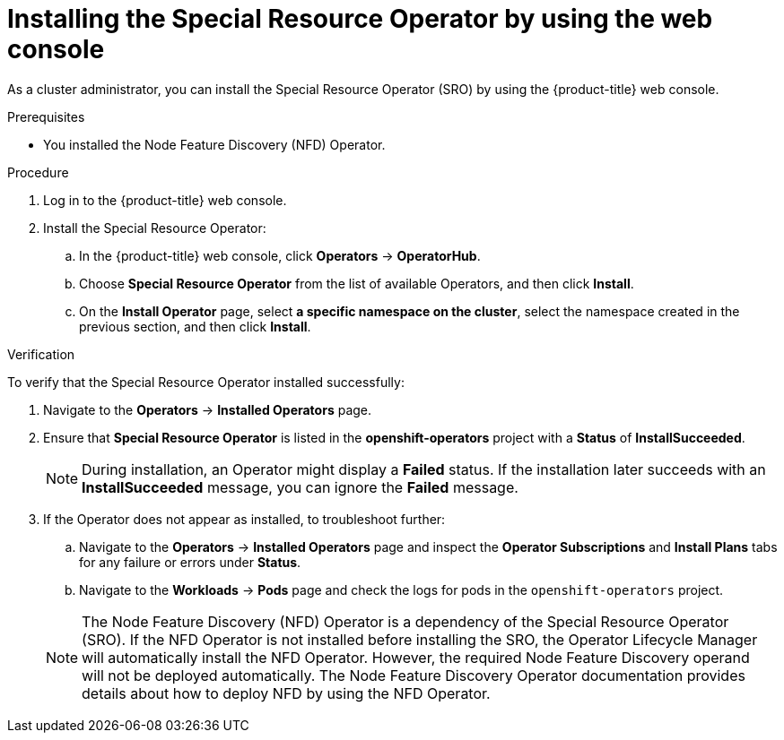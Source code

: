 // Module included in the following assemblies:
//
// * hardware_enablement/psap-special-resource-operator.adoc

:_content-type: PROCEDURE
[id="installing-the-special-resource-operator-using-web-console_{context}"]
= Installing the Special Resource Operator by using the web console

As a cluster administrator, you can install the Special Resource Operator (SRO) by using the {product-title} web console.

.Prerequisites

* You installed the Node Feature Discovery (NFD) Operator.

.Procedure

. Log in to the {product-title} web console.
. Install the Special Resource Operator:
.. In the {product-title} web console, click *Operators* -> *OperatorHub*.

.. Choose *Special Resource Operator* from the list of available Operators, and then click *Install*.

.. On the *Install Operator* page, select *a specific namespace on the cluster*, select the namespace created in the previous section, and then click *Install*.

.Verification

To verify that the Special Resource Operator installed successfully:

. Navigate to the *Operators* -> *Installed Operators* page.
. Ensure that *Special Resource Operator* is listed in the *openshift-operators* project with a *Status* of *InstallSucceeded*.
+
[NOTE]
====
During installation, an Operator might display a *Failed* status. If the installation later succeeds with an *InstallSucceeded* message, you can ignore the *Failed* message.
====
+
. If the Operator does not appear as installed, to troubleshoot further:
+
.. Navigate to the *Operators* -> *Installed Operators* page and inspect the *Operator Subscriptions* and *Install Plans* tabs for any failure or errors under *Status*.
.. Navigate to the *Workloads* -> *Pods* page and check the logs for pods in the `openshift-operators` project.

+
[NOTE]
====
The Node Feature Discovery (NFD) Operator is a dependency of the Special Resource Operator (SRO). If the NFD Operator is not installed before installing the SRO, the Operator Lifecycle Manager will automatically install the NFD Operator. However, the required Node Feature Discovery operand will not be deployed automatically. The Node Feature Discovery Operator documentation provides details about how to deploy NFD by using the NFD Operator.
====
